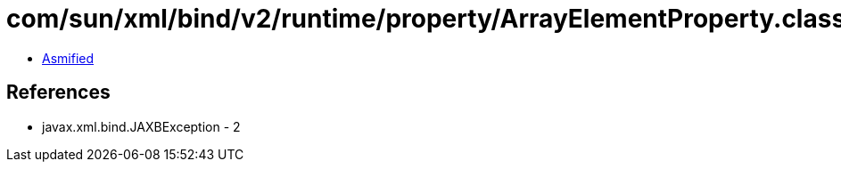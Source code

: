 = com/sun/xml/bind/v2/runtime/property/ArrayElementProperty.class

 - link:ArrayElementProperty-asmified.java[Asmified]

== References

 - javax.xml.bind.JAXBException - 2
